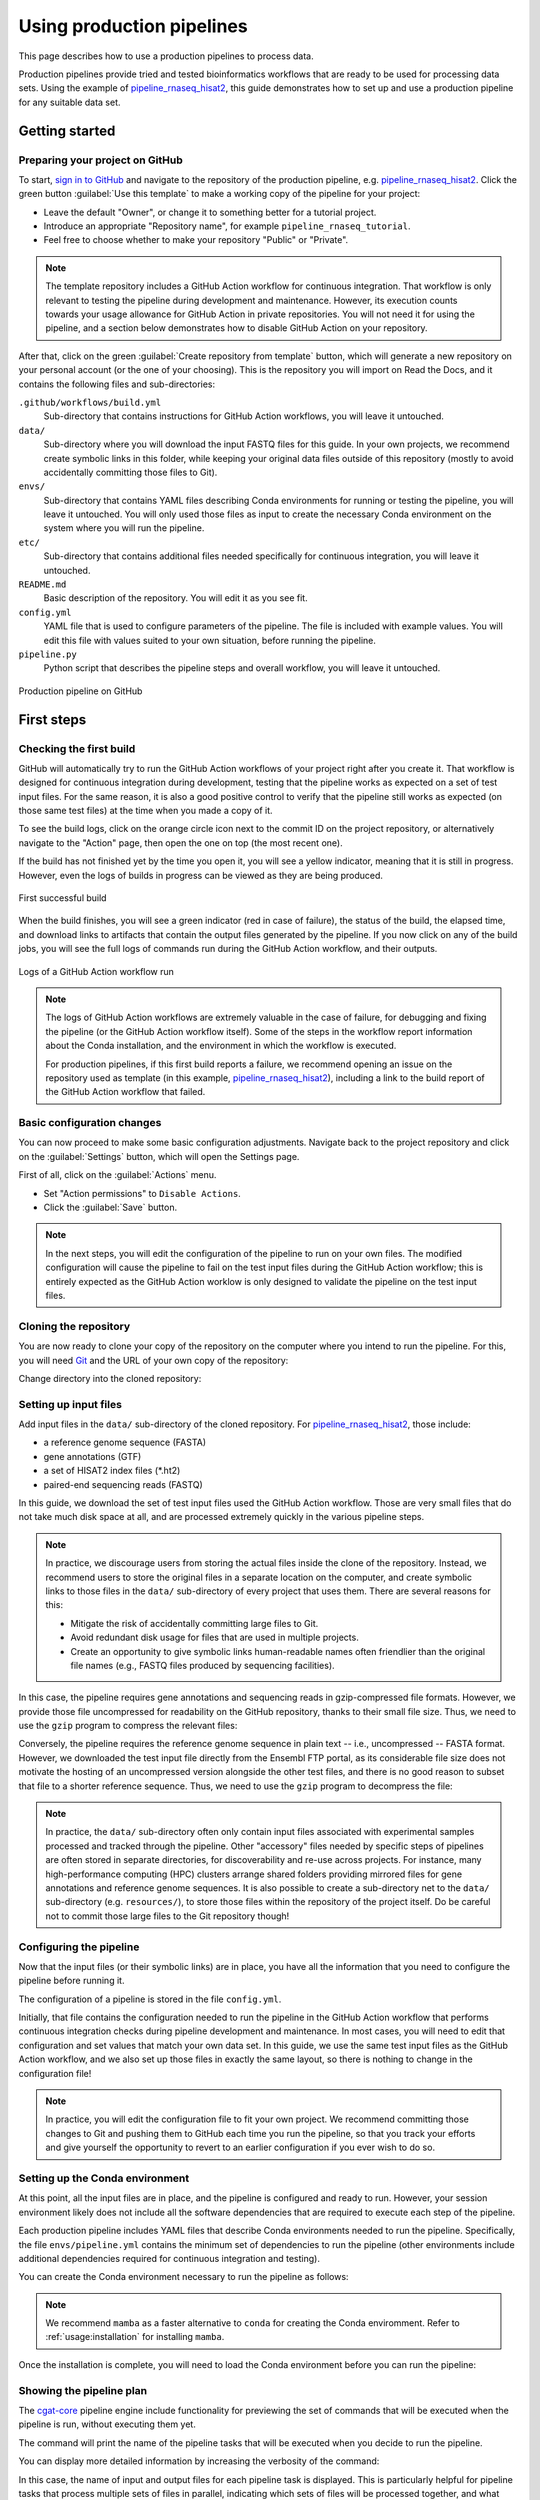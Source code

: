 Using production pipelines
==========================

This page describes how to use a production pipelines to process data.

Production pipelines provide tried and tested bioinformatics workflows
that are ready to be used for processing data sets.
Using the example of `pipeline_rnaseq_hisat2 
<https://github.com/sims-lab/pipeline_rnaseq_hisat2>`_,
this guide demonstrates how to set up and use a production pipeline
for any suitable data set.

Getting started
---------------

Preparing your project on GitHub
~~~~~~~~~~~~~~~~~~~~~~~~~~~~~~~~

To start, `sign in to GitHub <https://github.com/login>`_
and navigate to the repository of the production pipeline, e.g.
`pipeline_rnaseq_hisat2 <https://github.com/sims-lab/pipeline_rnaseq_hisat2/>`_.
Click the green button :guilabel:`Use this template` to make a working copy
of the pipeline for your project:

* Leave the default "Owner", or change it to something better for a tutorial project.
* Introduce an appropriate "Repository name", for example ``pipeline_rnaseq_tutorial``.
* Feel free to choose whether to make your repository "Public" or "Private".

.. note::

   The template repository includes a GitHub Action workflow for continuous integration.
   That workflow is only relevant to testing the pipeline during development
   and maintenance. However, its execution counts towards your usage allowance for GitHub Action
   in private repositories.
   You will not need it for using the pipeline, and a section below
   demonstrates how to disable GitHub Action on your repository.

After that, click on the green :guilabel:`Create repository from template` button,
which will generate a new repository on your personal account
(or the one of your choosing).
This is the repository you will import on Read the Docs,
and it contains the following files and sub-directories:

``.github/workflows/build.yml``
  Sub-directory that contains instructions for GitHub Action workflows,
  you will leave it untouched.

``data/``
  Sub-directory where you will download the input FASTQ files for this guide.
  In your own projects, we recommend create symbolic links in this folder,
  while keeping your original data files outside of this repository
  (mostly to avoid accidentally committing those files to Git).

``envs/``
  Sub-directory that contains YAML files describing Conda environments
  for running or testing the pipeline, you will leave it untouched.
  You will only used those files as input to create the necessary
  Conda environment on the system where you will run the pipeline.

``etc/``
  Sub-directory that contains additional files needed specifically 
  for continuous integration, you will leave it untouched.

``README.md``
  Basic description of the repository.
  You will edit it as you see fit.

``config.yml``
  YAML file that is used to configure parameters of the pipeline.
  The file is included with example values.
  You will edit this file with values suited to your own situation,
  before running the pipeline.

``pipeline.py``
  Python script that describes the pipeline steps and overall workflow,
  you will leave it untouched.

.. figure:: /_static/images/guides/github-production.png
   :width: 80%
   :align: center
   :alt: Production pipeline on GitHub

   Production pipeline on GitHub

First steps
-----------

Checking the first build
~~~~~~~~~~~~~~~~~~~~~~~~

GitHub will automatically try to run the GitHub Action workflows
of your project right after you create it.
That workflow is designed for continuous integration during development,
testing that the pipeline works as expected on a set of test input files.
For the same reason, it is also a good positive control to verify that the pipeline
still works as expected (on those same test files) at the time when you made a copy of it.

To see the build logs, click on the orange circle icon next to
the commit ID on the project repository,
or alternatively navigate to the "Action" page,
then open the one on top (the most recent one).

If the build has not finished yet by the time you open it,
you will see a yellow indicator, meaning that it is still
in progress. However, even the logs of builds in progress
can be viewed as they are being produced.

.. figure:: /_static/images/guides/production-first-successful-build.png
   :width: 80%
   :align: center
   :alt: First successful build

   First successful build

When the build finishes, you will see a green indicator (red in case of failure),
the status of the build, the elapsed time, and download links to artifacts
that contain the output files generated by the pipeline.
If you now click on any of the build jobs, you will see the full logs
of commands run during the GitHub Action workflow, and their outputs.

.. figure:: /_static/images/guides/production-github-action-logs.png
   :width: 80%
   :align: center
   :alt: Logs of a GitHub Action workflow run.

   Logs of a GitHub Action workflow run

.. note::

   The logs of GitHub Action workflows are extremely valuable in the case of failure,
   for debugging and fixing the pipeline (or the GitHub Action workflow itself).
   Some of the steps in the workflow report information about the Conda installation,
   and the environment in which the workflow is executed.

   For production pipelines, if this first build reports a failure, we recommend opening
   an issue on the repository used as template (in this example, `pipeline_rnaseq_hisat2
   <https://github.com/sims-lab/pipeline_rnaseq_hisat2>`_),
   including a link to the build report of the GitHub Action workflow that failed.

Basic configuration changes
~~~~~~~~~~~~~~~~~~~~~~~~~~~

You can now proceed to make some basic configuration adjustments.
Navigate back to the project repository and click on the :guilabel:`Settings`
button, which will open the Settings page.

First of all, click on the :guilabel:`Actions` menu.

* Set "Action permissions" to ``Disable Actions``.
* Click the :guilabel:`Save` button.

.. note::

   In the next steps, you will edit the configuration of the pipeline to run
   on your own files. The modified configuration will cause the pipeline to
   fail on the test input files during the GitHub Action workflow; this is
   entirely expected as the GitHub Action worklow is only designed to validate
   the pipeline on the test input files.

Cloning the repository
~~~~~~~~~~~~~~~~~~~~~~

You are now ready to clone your copy of the repository on the computer where
you intend to run the pipeline.
For this, you will need `Git <https://git-scm.com/>`_
and the URL of your own copy of the repository:

.. prompt:: bash $

   git clone git@github.com:kevinrue/pipeline_rnaseq_tutorial.git

Change directory into the cloned repository:

.. prompt:: bash $

   cd pipeline_rnaseq_tutorial

Setting up input files
~~~~~~~~~~~~~~~~~~~~~~

Add input files in the ``data/`` sub-directory of the cloned repository.
For `pipeline_rnaseq_hisat2 <https://github.com/sims-lab/pipeline_rnaseq_hisat2>`_,
those include:

* a reference genome sequence (FASTA)
* gene annotations (GTF)
* a set of HISAT2 index files (*.ht2)
* paired-end sequencing reads (FASTQ)

In this guide, we download the set of test input files used the GitHub Action workflow.
Those are very small files that do not take much disk space at all,
and are processed extremely quickly in the various pipeline steps.

.. prompt:: bash $

   wget \
      http://ftp.ensembl.org/pub/release-104/fasta/homo_sapiens/dna/Homo_sapiens.GRCh38.dna.chromosome.22.fa.gz \
      https://github.com/sims-lab/simulated_ngs_datasets/raw/files/human.chr22.genes2/outputs/chr22.genes2.gtf \
      https://github.com/sims-lab/simulated_ngs_datasets/raw/files/human.chr22.genes2/outputs/hisat2_chr22.1.ht2 \
      https://github.com/sims-lab/simulated_ngs_datasets/raw/files/human.chr22.genes2/outputs/hisat2_chr22.2.ht2 \
      https://github.com/sims-lab/simulated_ngs_datasets/raw/files/human.chr22.genes2/outputs/hisat2_chr22.3.ht2 \
      https://github.com/sims-lab/simulated_ngs_datasets/raw/files/human.chr22.genes2/outputs/hisat2_chr22.4.ht2 \
      https://github.com/sims-lab/simulated_ngs_datasets/raw/files/human.chr22.genes2/outputs/hisat2_chr22.5.ht2 \
      https://github.com/sims-lab/simulated_ngs_datasets/raw/files/human.chr22.genes2/outputs/hisat2_chr22.6.ht2 \
      https://github.com/sims-lab/simulated_ngs_datasets/raw/files/human.chr22.genes2/outputs/hisat2_chr22.7.ht2 \
      https://github.com/sims-lab/simulated_ngs_datasets/raw/files/human.chr22.genes2/outputs/hisat2_chr22.8.ht2 \
      https://github.com/sims-lab/simulated_ngs_datasets/raw/files/human.chr22.genes2/outputs/simulated_reads/sample_01_1.fastq \
      https://github.com/sims-lab/simulated_ngs_datasets/raw/files/human.chr22.genes2/outputs/simulated_reads/sample_01_2.fastq \
      https://github.com/sims-lab/simulated_ngs_datasets/raw/files/human.chr22.genes2/outputs/simulated_reads/sample_02_1.fastq \
      https://github.com/sims-lab/simulated_ngs_datasets/raw/files/human.chr22.genes2/outputs/simulated_reads/sample_02_2.fastq \
      -P data

.. note::

   In practice, we discourage users from storing the actual files inside the clone of the repository.
   Instead, we recommend users to store the original files in a separate location on the computer,
   and create symbolic links to those files in the ``data/`` sub-directory of every project that
   uses them.
   There are several reasons for this:

   * Mitigate the risk of accidentally committing large files to Git.
   * Avoid redundant disk usage for files that are used in multiple projects.
   * Create an opportunity to give symbolic links human-readable names often friendlier
     than the original file names (e.g., FASTQ files produced by sequencing facilities).

In this case, the pipeline requires gene annotations and sequencing reads in gzip-compressed file formats.
However, we provide those file uncompressed for readability on the GitHub repository, thanks to their small file size.
Thus, we need to use the ``gzip`` program to compress the relevant files:

.. prompt:: bash $

   gzip \
      data/sample_01_1.fastq \
      data/sample_01_2.fastq \
      data/sample_02_1.fastq \
      data/sample_02_2.fastq \
      data/chr22.genes2.gtf

Conversely, the pipeline requires the reference genome sequence in plain text -- i.e., uncompressed -- FASTA format.
However, we downloaded the test input file directly from the Ensembl FTP portal,
as its considerable file size does not motivate the hosting of an uncompressed version alongside
the other test files, and there is no good reason to subset that file to a shorter reference sequence.
Thus, we need to use the ``gzip`` program to decompress the file:

.. prompt:: bash $

   gzip -d data/Homo_sapiens.GRCh38.dna.chromosome.22.fa.gz

.. note::

   In practice, the ``data/`` sub-directory often only contain input files associated with
   experimental samples processed and tracked through the pipeline.
   Other "accessory" files needed by specific steps of pipelines are often
   stored in separate directories, for discoverability and re-use across projects.
   For instance, many high-performance computing (HPC) clusters arrange shared folders
   providing mirrored files for gene annotations and reference genome sequences.
   It is also possible to create a sub-directory net to the ``data/`` sub-directory
   (e.g. ``resources/``), to store those files within the repository of the project itself.
   Do be careful not to commit those large files to the Git repository though!

Configuring the pipeline
~~~~~~~~~~~~~~~~~~~~~~~~

Now that the input files (or their symbolic links) are in place, you have all the information
that you need to configure the pipeline before running it.

The configuration of a pipeline is stored in the file ``config.yml``.

Initially, that file contains the configuration needed to run the pipeline in the GitHub Action
workflow that performs continuous integration checks during pipeline development and maintenance.
In most cases, you will need to edit that configuration and set values that match your own data set.
In this guide, we use the same test input files as the GitHub Action workflow,
and we also set up those files in exactly the same layout, so there is nothing to change
in the configuration file!

.. note::

   In practice, you will edit the configuration file to fit your own project.
   We recommend committing those changes to Git and pushing them to GitHub
   each time you run the pipeline, so that you track your efforts
   and give yourself the opportunity to revert to an earlier configuration
   if you ever wish to do so.

Setting up the Conda environment
~~~~~~~~~~~~~~~~~~~~~~~~~~~~~~~~

At this point, all the input files are in place, and the pipeline is configured and ready to run.
However, your session environment likely does not include all the software dependencies that are
required to execute each step of the pipeline.

Each production pipeline includes YAML files that describe Conda environments needed to run the
pipeline.
Specifically, the file ``envs/pipeline.yml`` contains the minimum set of dependencies to run the
pipeline (other environments include additional dependencies required for continuous integration and testing).

You can create the Conda environment necessary to run the pipeline as follows:

.. prompt:: bash $

   mamba env update --name pipeline_rnaseq_hisat2 --file envs/pipeline.yml

.. note::

   We recommend ``mamba`` as a faster alternative to ``conda`` for creating
   the Conda enviromment.
   Refer to :ref:`usage:installation` for installing ``mamba``.

Once the installation is complete, you will need to load the Conda environment
before you can run the pipeline:

.. prompt:: bash $

   conda activate pipeline_rnaseq_hisat2

Showing the pipeline plan
~~~~~~~~~~~~~~~~~~~~~~~~~

The `cgat-core <https://cgat-core.readthedocs.io/en/latest/>`_
pipeline engine include functionality for previewing the set of commands
that will be executed when the pipeline is run, without executing them yet.

.. prompt:: bash $

   python pipeline.py show full

The command will print the name of the pipeline tasks that will be executed
when you decide to run the pipeline.

You can display more detailed information by increasing the verbosity of the command:

.. prompt:: bash $

   python pipeline.py show full -v 5

In this case, the name of input and output files for each pipeline task is displayed.
This is particularly helpful for pipeline tasks that process multiple sets of files in parallel,
indicating which sets of files will be processed together, and what their respective
output files will be named.

Running the pipeline
~~~~~~~~~~~~~~~~~~~~

Having examined the pipeline plan, if you are satisfied with it,
you are then ready to run the pipeline:

.. prompt:: bash $

   python pipeline.py make full

.. note::

   Similarly to the ``show`` command, you can increase the verbosity
   of the logs.
   We recommend ``python pipeline.py make full -v 5`` to collect
   the maximum amount of information, in particular the reporting
   of every job for every pipeline task.

   If the Distributed Resource Management Application API (DRMAA)
   is not supported on the computer where you wish to run the pipeline,
   you can run the pipeline using the ``--local`` option,
   i.e., ``python pipeline.py make full --local``.

Checking the pipeline outputs
~~~~~~~~~~~~~~~~~~~~~~~~~~~~~

The pipeline `pipeline_rnaseq_hisat2 <https://github.com/sims-lab/pipeline_rnaseq_hisat2>`_
stores all its output files in the sub-directory ``results/`` (automatically created
if it does not exist yet).
You can list, navigate, and open sub-directories and files to inspect their contents:

.. prompt:: bash $

   ls results/
   less results/featureCounts/counts.log

.. note::

   We recommend all production pipelines to write their output files 
   in a sub-directory named ``results/``.
   This makes it extremely easy to rapidly remove the outputs of a pipeline run
   -- for instance, after a failed run -- before running it again from the top.

Where to go from here
~~~~~~~~~~~~~~~~~~~~~

This is the end of the guide.
You started by making a copy of the production pipeline as a new repository on GitHub,
and cloning it to the computer where you decided to run the pipeline.
Then, you set up input files for the pipelines, configured the pipeline,
and set up a Conda environment in which you executed the pipeline,
watching output files being created and logs being generated in the console.

More resources will be added shortly to this documentation to continue learning
about the Sims-lab pipelines:

* Best practices and recommendations
* Code styling
* Documentation
* ... and more!
